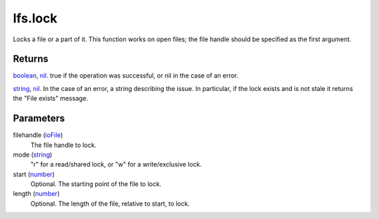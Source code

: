 lfs.lock
====================================================================================================

Locks a file or a part of it. This function works on open files; the file handle should be specified as the first argument.

Returns
----------------------------------------------------------------------------------------------------

`boolean`_, `nil`_. true if the operation was successful, or nil in the case of an error.

`string`_, `nil`_. In the case of an error, a string describing the issue. In particular, if the lock exists and is not stale it returns the "File exists" message.

Parameters
----------------------------------------------------------------------------------------------------

filehandle (`ioFile`_)
    The file handle to lock.

mode (`string`_)
    "r" for a read/shared lock, or "w" for a write/exclusive lock.

start (`number`_)
    Optional. The starting point of the file to lock.

length (`number`_)
    Optional. The length of the file, relative to start, to lock.

.. _`boolean`: ../../../lua/type/boolean.html
.. _`ioFile`: ../../../lua/type/ioFile.html
.. _`nil`: ../../../lua/type/nil.html
.. _`number`: ../../../lua/type/number.html
.. _`string`: ../../../lua/type/string.html
